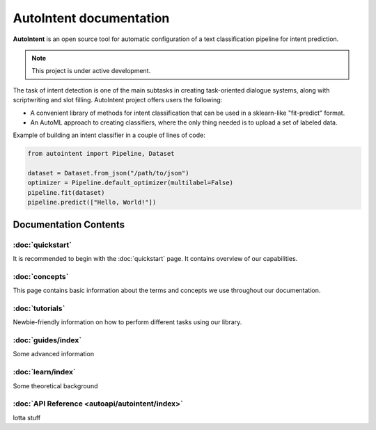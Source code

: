 AutoIntent documentation
========================

**AutoIntent** is an open source tool for automatic configuration of a text classification pipeline for intent prediction.

.. note::

   This project is under active development.

The task of intent detection is one of the main subtasks in creating task-oriented dialogue systems, along with scriptwriting and slot filling. AutoIntent project offers users the following:

- A convenient library of methods for intent classification that can be used in a sklearn-like "fit-predict" format.
- An AutoML approach to creating classifiers, where the only thing needed is to upload a set of labeled data.

Example of building an intent classifier in a couple of lines of code:

.. code-block:: python

   from autointent import Pipeline, Dataset

   dataset = Dataset.from_json("/path/to/json")
   optimizer = Pipeline.default_optimizer(multilabel=False)
   pipeline.fit(dataset)
   pipeline.predict(["Hello, World!"])

Documentation Contents
----------------------

:doc:`quickstart`
.................

It is recommended to begin with the :doc:`quickstart` page. It contains overview of our capabilities.

:doc:`concepts`
...............

This page contains basic information about the terms and concepts we use throughout our documentation.

:doc:`tutorials`
................

Newbie-friendly information on how to perform different tasks using our library.

:doc:`guides/index`
...................

Some advanced information

:doc:`learn/index`
..................

Some theoretical background

:doc:`API Reference <autoapi/autointent/index>`
...............................................

lotta stuff
